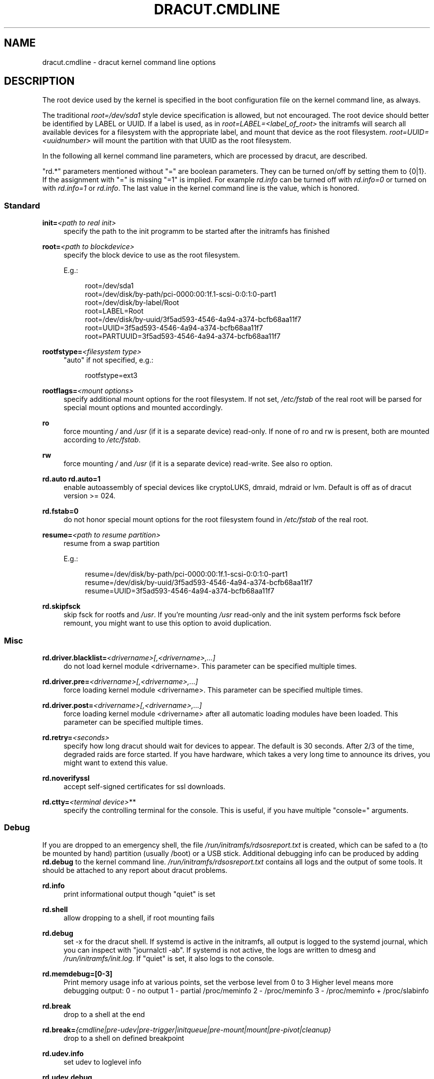 '\" t
.\"     Title: dracut.cmdline
.\"    Author: [see the "AUTHOR" section]
.\" Generator: DocBook XSL Stylesheets v1.78.1 <http://docbook.sf.net/>
.\"      Date: 08/20/2013
.\"    Manual: dracut
.\"    Source: dracut
.\"  Language: English
.\"
.TH "DRACUT\&.CMDLINE" "7" "08/20/2013" "dracut" "dracut"
.\" -----------------------------------------------------------------
.\" * Define some portability stuff
.\" -----------------------------------------------------------------
.\" ~~~~~~~~~~~~~~~~~~~~~~~~~~~~~~~~~~~~~~~~~~~~~~~~~~~~~~~~~~~~~~~~~
.\" http://bugs.debian.org/507673
.\" http://lists.gnu.org/archive/html/groff/2009-02/msg00013.html
.\" ~~~~~~~~~~~~~~~~~~~~~~~~~~~~~~~~~~~~~~~~~~~~~~~~~~~~~~~~~~~~~~~~~
.ie \n(.g .ds Aq \(aq
.el       .ds Aq '
.\" -----------------------------------------------------------------
.\" * set default formatting
.\" -----------------------------------------------------------------
.\" disable hyphenation
.nh
.\" disable justification (adjust text to left margin only)
.ad l
.\" -----------------------------------------------------------------
.\" * MAIN CONTENT STARTS HERE *
.\" -----------------------------------------------------------------
.SH "NAME"
dracut.cmdline \- dracut kernel command line options
.SH "DESCRIPTION"
.sp
The root device used by the kernel is specified in the boot configuration file on the kernel command line, as always\&.
.sp
The traditional \fIroot=/dev/sda1\fR style device specification is allowed, but not encouraged\&. The root device should better be identified by LABEL or UUID\&. If a label is used, as in \fIroot=LABEL=<label_of_root>\fR the initramfs will search all available devices for a filesystem with the appropriate label, and mount that device as the root filesystem\&. \fIroot=UUID=<uuidnumber>\fR will mount the partition with that UUID as the root filesystem\&.
.sp
In the following all kernel command line parameters, which are processed by dracut, are described\&.
.sp
"rd\&.*" parameters mentioned without "=" are boolean parameters\&. They can be turned on/off by setting them to {0|1}\&. If the assignment with "=" is missing "=1" is implied\&. For example \fIrd\&.info\fR can be turned off with \fIrd\&.info=0\fR or turned on with \fIrd\&.info=1\fR or \fIrd\&.info\fR\&. The last value in the kernel command line is the value, which is honored\&.
.SS "Standard"
.PP
\fBinit=\fR\fI<path to real init>\fR
.RS 4
specify the path to the init programm to be started after the initramfs has finished
.RE
.PP
\fBroot=\fR\fI<path to blockdevice>\fR
.RS 4
specify the block device to use as the root filesystem\&.
.sp
E\&.g\&.:
.sp
.if n \{\
.RS 4
.\}
.nf
root=/dev/sda1
root=/dev/disk/by\-path/pci\-0000:00:1f\&.1\-scsi\-0:0:1:0\-part1
root=/dev/disk/by\-label/Root
root=LABEL=Root
root=/dev/disk/by\-uuid/3f5ad593\-4546\-4a94\-a374\-bcfb68aa11f7
root=UUID=3f5ad593\-4546\-4a94\-a374\-bcfb68aa11f7
root=PARTUUID=3f5ad593\-4546\-4a94\-a374\-bcfb68aa11f7
.fi
.if n \{\
.RE
.\}
.RE
.PP
\fBrootfstype=\fR\fI<filesystem type>\fR
.RS 4
"auto" if not specified, e\&.g\&.:
.sp
.if n \{\
.RS 4
.\}
.nf
rootfstype=ext3
.fi
.if n \{\
.RE
.\}
.RE
.PP
\fBrootflags=\fR\fI<mount options>\fR
.RS 4
specify additional mount options for the root filesystem\&. If not set,
\fI/etc/fstab\fR
of the real root will be parsed for special mount options and mounted accordingly\&.
.RE
.PP
\fBro\fR
.RS 4
force mounting
\fI/\fR
and
\fI/usr\fR
(if it is a separate device) read\-only\&. If none of ro and rw is present, both are mounted according to
\fI/etc/fstab\fR\&.
.RE
.PP
\fBrw\fR
.RS 4
force mounting
\fI/\fR
and
\fI/usr\fR
(if it is a separate device) read\-write\&. See also ro option\&.
.RE
.PP
\fBrd\&.auto\fR \fBrd\&.auto=1\fR
.RS 4
enable autoassembly of special devices like cryptoLUKS, dmraid, mdraid or lvm\&. Default is off as of dracut version >= 024\&.
.RE
.PP
\fBrd\&.fstab=0\fR
.RS 4
do not honor special mount options for the root filesystem found in
\fI/etc/fstab\fR
of the real root\&.
.RE
.PP
\fBresume=\fR\fI<path to resume partition>\fR
.RS 4
resume from a swap partition
.sp
E\&.g\&.:
.sp
.if n \{\
.RS 4
.\}
.nf
resume=/dev/disk/by\-path/pci\-0000:00:1f\&.1\-scsi\-0:0:1:0\-part1
resume=/dev/disk/by\-uuid/3f5ad593\-4546\-4a94\-a374\-bcfb68aa11f7
resume=UUID=3f5ad593\-4546\-4a94\-a374\-bcfb68aa11f7
.fi
.if n \{\
.RE
.\}
.RE
.PP
\fBrd\&.skipfsck\fR
.RS 4
skip fsck for rootfs and
\fI/usr\fR\&. If you\(cqre mounting
\fI/usr\fR
read\-only and the init system performs fsck before remount, you might want to use this option to avoid duplication\&.
.RE
.SS "Misc"
.PP
\fBrd\&.driver\&.blacklist=\fR\fI<drivername>[,<drivername>,\&...]\fR
.RS 4
do not load kernel module <drivername>\&. This parameter can be specified multiple times\&.
.RE
.PP
\fBrd\&.driver\&.pre=\fR\fI<drivername>[,<drivername>,\&...]\fR
.RS 4
force loading kernel module <drivername>\&. This parameter can be specified multiple times\&.
.RE
.PP
\fBrd\&.driver\&.post=\fR\fI<drivername>[,<drivername>,\&...]\fR
.RS 4
force loading kernel module <drivername> after all automatic loading modules have been loaded\&. This parameter can be specified multiple times\&.
.RE
.PP
\fBrd\&.retry=\fR\fI<seconds>\fR
.RS 4
specify how long dracut should wait for devices to appear\&. The default is 30 seconds\&. After 2/3 of the time, degraded raids are force started\&. If you have hardware, which takes a very long time to announce its drives, you might want to extend this value\&.
.RE
.PP
\fBrd\&.noverifyssl\fR
.RS 4
accept self\-signed certificates for ssl downloads\&.
.RE
.PP
\fBrd\&.ctty=\fR\fI<terminal device>\fR**
.RS 4
specify the controlling terminal for the console\&. This is useful, if you have multiple "console=" arguments\&.
.RE
.SS "Debug"
.sp
If you are dropped to an emergency shell, the file \fI/run/initramfs/rdsosreport\&.txt\fR is created, which can be safed to a (to be mounted by hand) partition (usually /boot) or a USB stick\&. Additional debugging info can be produced by adding \fBrd\&.debug\fR to the kernel command line\&. \fI/run/initramfs/rdsosreport\&.txt\fR contains all logs and the output of some tools\&. It should be attached to any report about dracut problems\&.
.PP
\fBrd\&.info\fR
.RS 4
print informational output though "quiet" is set
.RE
.PP
\fBrd\&.shell\fR
.RS 4
allow dropping to a shell, if root mounting fails
.RE
.PP
\fBrd\&.debug\fR
.RS 4
set \-x for the dracut shell\&. If systemd is active in the initramfs, all output is logged to the systemd journal, which you can inspect with "journalctl \-ab"\&. If systemd is not active, the logs are written to dmesg and
\fI/run/initramfs/init\&.log\fR\&. If "quiet" is set, it also logs to the console\&.
.RE
.PP
\fBrd\&.memdebug=[0\-3]\fR
.RS 4
Print memory usage info at various points, set the verbose level from 0 to 3 Higher level means more debugging output: 0 \- no output 1 \- partial /proc/meminfo 2 \- /proc/meminfo 3 \- /proc/meminfo + /proc/slabinfo
.RE
.PP
\fBrd\&.break\fR
.RS 4
drop to a shell at the end
.RE
.PP
\fBrd\&.break=\fR\fI{cmdline|pre\-udev|pre\-trigger|initqueue|pre\-mount|mount|pre\-pivot|cleanup}\fR
.RS 4
drop to a shell on defined breakpoint
.RE
.PP
\fBrd\&.udev\&.info\fR
.RS 4
set udev to loglevel info
.RE
.PP
\fBrd\&.udev\&.debug\fR
.RS 4
set udev to loglevel debug
.RE
.SS "I18N"
.PP
\fBvconsole\&.keymap=\fR\fI<keymap base file name>\fR
.RS 4
keyboard translation table loaded by loadkeys; taken from keymaps directory; will be written as KEYMAP to
\fI/etc/vconsole\&.conf\fR
in the initramfs, e\&.g\&.:
.sp
.if n \{\
.RS 4
.\}
.nf
vconsole\&.keymap=de\-latin1\-nodeadkeys
.fi
.if n \{\
.RE
.\}
.RE
.PP
\fBvconsole\&.keymap\&.ext=\fR\fI<list of keymap base file names>\fR
.RS 4
list of extra keymaps to bo loaded (sep\&. by space); will be written as EXT_KEYMAP to
\fI/etc/vconsole\&.conf\fR
in the initramfs
.RE
.PP
\fBvconsole\&.unicode\fR[=\fI{0|1}\fR]
.RS 4
boolean, indicating UTF\-8 mode; will be written as UNICODE to
\fI/etc/vconsole\&.conf\fR
in the initramfs
.RE
.PP
\fBvconsole\&.font=\fR\fI<font base file name>\fR
.RS 4
console font; taken from consolefonts directory; will be written as FONT to
\fI/etc/vconsole\&.conf\fR
in the initramfs; e\&.g\&.:
.sp
.if n \{\
.RS 4
.\}
.nf
vconsole\&.font=LatArCyrHeb\-16
.fi
.if n \{\
.RE
.\}
.RE
.PP
\fBvconsole\&.font\&.map=\fR\fI<console map base file name>\fR
.RS 4
see description of
\fI\-m\fR
parameter in setfont manual; taken from consoletrans directory; will be written as FONT_MAP to
\fI/etc/vconsole\&.conf\fR
in the initramfs
.RE
.PP
\fBvconsole\&.font\&.unimap=\fR\fI<unicode table base file name>\fR
.RS 4
see description of
\fI\-u\fR
parameter in setfont manual; taken from unimaps directory; will be written as FONT_UNIMAP to
\fI/etc/vconsole\&.conf\fR
in the initramfs
.RE
.PP
\fBlocale\&.LANG=\fR\fI<locale>\fR
.RS 4
taken from the environment; if no UNICODE is defined we set its value in basis of LANG value (whether it ends with "\&.utf8" (or similar) or not); will be written as LANG to
\fI/etc/locale\&.conf\fR
in the initramfs; e\&.g\&.:
.sp
.if n \{\
.RS 4
.\}
.nf
locale\&.LANG=pl_PL\&.utf8
.fi
.if n \{\
.RE
.\}
.RE
.PP
\fBlocale\&.LC_ALL=\fR\fI<locale>\fR
.RS 4
taken from the environment; will be written as LC_ALL to
\fI/etc/locale\&.conf\fR
in the initramfs
.RE
.SS "LVM"
.PP
\fBrd\&.lvm=0\fR
.RS 4
disable LVM detection
.RE
.PP
\fBrd\&.lvm\&.vg=\fR\fI<volume group name>\fR
.RS 4
only activate the volume groups with the given name\&. rd\&.lvm\&.vg can be specified multiple times on the kernel command line\&.
.RE
.PP
\fBrd\&.lvm\&.lv=\fR\fI<logical volume name>\fR
.RS 4
only activate the logical volumes with the given name\&. rd\&.lvm\&.lv can be specified multiple times on the kernel command line\&.
.RE
.PP
\fBrd\&.lvm\&.conf=0\fR
.RS 4
remove any
\fI/etc/lvm/lvm\&.conf\fR, which may exist in the initramfs
.RE
.SS "crypto LUKS"
.PP
\fBrd\&.luks=0\fR
.RS 4
disable crypto LUKS detection
.RE
.PP
\fBrd\&.luks\&.uuid=\fR\fI<luks uuid>\fR
.RS 4
only activate the LUKS partitions with the given UUID\&. Any "luks\-" of the LUKS UUID is removed before comparing to
\fI<luks uuid>\fR\&. The comparisons also matches, if
\fI<luks uuid>\fR
is only the beginning of the LUKS UUID, so you don\(cqt have to specify the full UUID\&. This parameter can be specified multiple times\&.
.RE
.PP
\fBrd\&.luks\&.allow\-discards=\fR\fI<luks uuid>\fR
.RS 4
Allow using of discards (TRIM) requests for LUKS partitions with the given UUID\&. Any "luks\-" of the LUKS UUID is removed before comparing to
\fI<luks uuid>\fR\&. The comparisons also matches, if
\fI<luks uuid>\fR
is only the beginning of the LUKS UUID, so you don\(cqt have to specify the full UUID\&. This parameter can be specified multiple times\&.
.RE
.PP
\fBrd\&.luks\&.allow\-discards\fR
.RS 4
Allow using of discards (TRIM) requests on all LUKS partitions\&.
.RE
.PP
\fBrd\&.luks\&.crypttab=0\fR
.RS 4
do not check, if LUKS partition is in
\fI/etc/crypttab\fR
.RE
.SS "crypto LUKS \- key on removable device support"
.PP
\fBrd\&.luks\&.key=\fR\fI<keypath>:<keydev>:<luksdev>\fR
.RS 4
\fIkeypath\fR
is a path to key file to look for\&. It\(cqs REQUIRED\&. When
\fIkeypath\fR
ends with
\fI\&.gpg\fR
it\(cqs considered to be key encrypted symmetrically with GPG\&. You will be prompted for password on boot\&. GPG support comes with
\fIcrypt\-gpg\fR
module which needs to be added explicitly\&.
.sp
\fIkeydev\fR
is a device on which key file resides\&. It might be kernel name of devices (should start with "/dev/"), UUID (prefixed with "UUID=") or label (prefix with "LABEL=")\&. You don\(cqt have to specify full UUID\&. Just its beginning will suffice, even if its ambiguous\&. All matching devices will be probed\&. This parameter is recommended, but not required\&. If not present, all block devices will be probed, which may significantly increase boot time\&.
.sp
If
\fIluksdev\fR
is given, the specified key will only be applied for that LUKS device\&. Possible values are the same as for
\fIkeydev\fR\&. Unless you have several LUKS devices, you don\(cqt have to specify this parameter\&. The simplest usage is:
.sp
.if n \{\
.RS 4
.\}
.nf
rd\&.luks\&.key=/foo/bar\&.key
.fi
.if n \{\
.RE
.\}
.sp
As you see, you can skip colons in such a case\&.
.if n \{\
.sp
.\}
.RS 4
.it 1 an-trap
.nr an-no-space-flag 1
.nr an-break-flag 1
.br
.ps +1
\fBNote\fR
.ps -1
.br
dracut pipes key to cryptsetup with
\fI\-d \-\fR
argument, therefore you need to pipe to crypsetup luksFormat with
\fI\-d \-\fR, too!
.sp
Here follows example for key encrypted with GPG:
.sp
.if n \{\
.RS 4
.\}
.nf
gpg \-\-quiet \-\-decrypt rootkey\&.gpg \e
| cryptsetup \-d \- \-v \e
\-\-cipher serpent\-cbc\-essiv:sha256 \e
\-\-key\-size 256 luksFormat /dev/sda3
.fi
.if n \{\
.RE
.\}
.sp
If you use plain keys, just add path to
\fI\-d\fR
option:
.sp
.if n \{\
.RS 4
.\}
.nf
cryptsetup \-d rootkey\&.key \-v \e
\-\-cipher serpent\-cbc\-essiv:sha256 \e
\-\-key\-size 256 luksFormat /dev/sda3
.fi
.if n \{\
.RE
.\}
.sp .5v
.RE
.RE
.SS "MD RAID"
.PP
\fBrd\&.md=0\fR
.RS 4
disable MD RAID detection
.RE
.PP
\fBrd\&.md\&.imsm=0\fR
.RS 4
disable MD RAID for imsm/isw raids, use DM RAID instead
.RE
.PP
\fBrd\&.md\&.ddf=0\fR
.RS 4
disable MD RAID for SNIA ddf raids, use DM RAID instead
.RE
.PP
\fBrd\&.md\&.conf=0\fR
.RS 4
ignore mdadm\&.conf included in initramfs
.RE
.PP
\fBrd\&.md\&.waitclean=1\fR
.RS 4
wait for any resync, recovery, or reshape activity to finish before continuing
.RE
.PP
\fBrd\&.md\&.uuid=\fR\fI<md raid uuid>\fR
.RS 4
only activate the raid sets with the given UUID\&. This parameter can be specified multiple times\&.
.RE
.SS "DM RAID"
.PP
\fBrd\&.dm=0\fR
.RS 4
disable DM RAID detection
.RE
.PP
\fBrd\&.dm\&.uuid=\fR\fI<dm raid uuid>\fR
.RS 4
only activate the raid sets with the given UUID\&. This parameter can be specified multiple times\&.
.RE
.SS "FIPS"
.PP
\fBrd\&.fips\fR
.RS 4
enable FIPS
.RE
.PP
\fBboot=\fR\fI<boot device>\fR
.RS 4
specify the device, where /boot is located\&. e\&.g\&.
.sp
.if n \{\
.RS 4
.\}
.nf
boot=/dev/sda1
boot=/dev/disk/by\-path/pci\-0000:00:1f\&.1\-scsi\-0:0:1:0\-part1
boot=UUID=<uuid>
boot=LABEL=<label>
.fi
.if n \{\
.RE
.\}
.RE
.PP
\fBrd\&.fips\&.skipkernel\fR
.RS 4
skip checksum check of the kernel image\&. Useful, if the kernel image is not in a separate boot partition\&.
.RE
.SS "Network"
.PP
\fBip=\fR\fI{dhcp|on|any|dhcp6|auto6|ibft}\fR
.RS 4
.PP
dhcp|on|any
.RS 4
get ip from dhcp server from all interfaces\&. If root=dhcp, loop sequentially through all interfaces (eth0, eth1, \&...) and use the first with a valid DHCP root\-path\&.
.RE
.PP
auto6
.RS 4
IPv6 autoconfiguration
.RE
.PP
dhcp6
.RS 4
IPv6 DHCP
.RE
.PP
ibft
.RS 4
iBFT autoconfiguration
.RE
.RE
.PP
\fBip=\fR\fI<interface>\fR:_{dhcp|on|any|dhcp6|auto6}_[:[\fI<mtu>\fR][:_<macaddr>_]]
.RS 4
This parameter can be specified multiple times\&.
.PP
dhcp|on|any|dhcp6
.RS 4
get ip from dhcp server on a specific interface
.RE
.PP
auto6
.RS 4
do IPv6 autoconfiguration
.RE
.PP
<macaddr>
.RS 4
optionally
\fBset\fR
<macaddr> on the <interface>\&. This cannot be used in conjunction with the
\fBifname\fR
argument for the same <interface>\&.
.RE
.RE
.if n \{\
.sp
.\}
.RS 4
.it 1 an-trap
.nr an-no-space-flag 1
.nr an-break-flag 1
.br
.ps +1
\fBImportant\fR
.ps -1
.br
.sp
It is recommended to either bind <interface> to a MAC with the \fBifname\fR argument\&. Or use biosdevname to name your interfaces, which will then have names according to their hardware location\&.
.PP
em<port>
.RS 4
for embedded NICs
.RE
.PP
p<slot>#<port>_<virtual instance>
.RS 4
for cards in PCI slots
.RE
.sp .5v
.RE
.PP
\fBip=\fR\fI<client\-IP>\fR:_<server\-IP>_:_<gateway\-IP>_:_<netmask>_:_<client_hostname>_:_<interface>_:_{none|off|dhcp|on|any|dhcp6|auto6|ibft}_[:[\fI<mtu>\fR][:_<macaddr>_]]
.RS 4
explicit network configuration\&. If you want do define a IPv6 address, put it in brackets (e\&.g\&. [2001:DB8::1])\&. This parameter can be specified multiple times\&.
.PP
<macaddr>
.RS 4
optionally
\fBset\fR
<macaddr> on the <interface>\&. This cannot be used in conjunction with the
\fBifname\fR
argument for the same <interface>\&.
.RE
.RE
.if n \{\
.sp
.\}
.RS 4
.it 1 an-trap
.nr an-no-space-flag 1
.nr an-break-flag 1
.br
.ps +1
\fBImportant\fR
.ps -1
.br
.sp
It is recommended to either bind <interface> to a MAC with the \fBifname\fR argument\&. Or use biosdevname to name your interfaces, which will then have names according to their hardware location\&.
.PP
em<port>
.RS 4
for embedded NICs
.RE
.PP
p<slot>#<port>_<virtual instance>
.RS 4
for cards in PCI slots
.RE
.sp .5v
.RE
.PP
\fBifname=\fR\fI<interface>\fR:_<MAC>_
.RS 4
Assign network device name <interface> (ie "bootnet") to the NIC with MAC <MAC>\&.
.if n \{\
.sp
.\}
.RS 4
.it 1 an-trap
.nr an-no-space-flag 1
.nr an-break-flag 1
.br
.ps +1
\fBImportant\fR
.ps -1
.br
Do
\fBnot\fR
use the default kernel naming scheme for the interface name, as it can conflict with the kernel names\&. So, don\(cqt use "eth[0\-9]+" for the interface name\&. Better name it "bootnet" or "bluesocket"\&.
.sp .5v
.RE
.RE
.PP
\fBbootdev=\fR\fI<interface>\fR
.RS 4
specify network interface to use routing and netroot information from\&. Required if multiple ip= lines are used\&.
.RE
.PP
\fBnameserver=\fR\fI<IP>\fR [\fBnameserver=\fR\fI<IP>\fR \&...]
.RS 4
specify nameserver(s) to use
.RE
.PP
\fBbiosdevname=0\fR
.RS 4
boolean, turn off biosdevname network interface renaming
.RE
.PP
\fBrd\&.neednet=1\fR
.RS 4
boolean, bring up network even without netroot set
.RE
.PP
\fBvlan=\fR\fB\fI<vlanname>\fR\fR\fB:_<phydevice>_\fR
.RS 4
Setup vlan device named <vlanname> on <phydeivce>\&. We support the four styles of vlan names: VLAN_PLUS_VID (vlan0005), VLAN_PLUS_VID_NO_PAD (vlan5), DEV_PLUS_VID (eth0\&.0005), DEV_PLUS_VID_NO_PAD (eth0\&.5)
.RE
.PP
\fBbond=\fR\fB\fI<bondname>\fR\fR\fB[:_<bondslaves>_:[:_<options>_]]\fR
.RS 4
Setup bonding device <bondname> on top of <bondslaves>\&. <bondslaves> is a comma\-separated list of physical (ethernet) interfaces\&. <options> is a comma\-separated list on bonding options (modinfo bonding for details) in format compatible with initscripts\&. If <options> includes multi\-valued arp_ip_target option, then its values should be separated by semicolon\&. Bond without parameters assumes bond=bond0:eth0,eth1:mode=balance\-rr
.RE
.PP
\fBteam =\fR\fB\fI<teammaster>\fR\fR\fB:_<teamslaves>_\fR
.RS 4
Setup team device <teammaster> on top of <teamslaves>\&. <teamslaves> is a comma\-separated list of physical (ethernet) interfaces\&.
.RE
.PP
\fBbridge=\fR\fB\fI<bridgename>\fR\fR\fB:_<ethnames>_\fR
.RS 4
Setup bridge <bridgename> with <ethnames>\&. <ethnames> is a comma\-separated list of physical (ethernet) interfaces\&. Bridge without parameters assumes bridge=br0:eth0
.RE
.SS "NFS"
.PP
\fBroot=\fR\fI<root\-dir>\fR[:_<nfs\-options>_]
.RS 4
mount nfs share from <server\-ip>:/<root\-dir>, if no server\-ip is given, use dhcp next_server\&. if server\-ip is an IPv6 address it has to be put in brackets, e\&.g\&. [2001:DB8::1]\&. NFS options can be appended with the prefix ":" or "," and are seperated by ","\&.
.RE
.PP
\fBroot=\fRnfs:[\fI<server\-ip>\fR:]\fI<root\-dir>\fR[:_<nfs\-options>_], \fBroot=\fRnfs4:[\fI<server\-ip>\fR:]\fI<root\-dir>\fR[:_<nfs\-options>_], \fBroot=\fR\fI{dhcp|dhcp6}\fR
.RS 4
root=dhcp alone directs initrd to look at the DHCP root\-path where NFS options can be specified\&.
.sp
.if n \{\
.RS 4
.\}
.nf
    root\-path=<server\-ip>:<root\-dir>[,<nfs\-options>]
    root\-path=nfs:<server\-ip>:<root\-dir>[,<nfs\-options>]
    root\-path=nfs4:<server\-ip>:<root\-dir>[,<nfs\-options>]
.fi
.if n \{\
.RE
.\}
.RE
.PP
\fBroot=\fR\fI/dev/nfs\fR nfsroot=\fI<root\-dir>\fR[:_<nfs\-options>_]
.RS 4
\fIDeprecated!\fR
kernel Documentation_/filesystems/nfsroot\&.txt_ defines this method\&. This is supported by dracut, but not recommended\&.
.RE
.PP
\fBrd\&.nfs\&.domain=\fR\fI<NFSv4 domain name>\fR
.RS 4
Set the NFSv4 domain name\&. Will overwrite the settings in
\fI/etc/idmap\&.conf\fR\&.
.RE
.SS "CIFS"
.PP
\fBroot=\fRcifs://[\fI<username>\fR[:_<password>_]@]\fI<server\-ip>\fR:_<root\-dir>_
.RS 4
mount cifs share from <server\-ip>:/<root\-dir>, if no server\-ip is given, use dhcp next_server\&. if server\-ip is an IPv6 address it has to be put in brackets, e\&.g\&. [2001:DB8::1]\&. If a username or password are not specified as part of the root, then they must be passed on the command line through cifsuser/cifspass\&.
.if n \{\
.sp
.\}
.RS 4
.it 1 an-trap
.nr an-no-space-flag 1
.nr an-break-flag 1
.br
.ps +1
\fBWarning\fR
.ps -1
.br
Passwords specified on the kernel command line are visible for all users via the file
\fI/proc/cmdline\fR
and via dmesg or can be sniffed on the network, when using DHCP with DHCP root\-path\&.
.sp .5v
.RE
.RE
.PP
**cifsuser=\fI<username>\fR
.RS 4
Set the cifs username, if not specified as part of the root\&.
.RE
.PP
**cifspass=\fI<password>\fR
.RS 4
Set the cifs password, if not specified as part of the root\&.
.if n \{\
.sp
.\}
.RS 4
.it 1 an-trap
.nr an-no-space-flag 1
.nr an-break-flag 1
.br
.ps +1
\fBWarning\fR
.ps -1
.br
Passwords specified on the kernel command line are visible for all users via the file
\fI/proc/cmdline\fR
and via dmesg or can be sniffed on the network, when using DHCP with DHCP root\-path\&.
.sp .5v
.RE
.RE
.SS "iSCSI"
.PP
\fBroot=\fRiscsi:[\fI<username>\fR:_<password>_[:_<reverse>_:_<password>_]@][\fI<servername>\fR]:[\fI<protocol>\fR]:[\fI<port>\fR][:[\fI<iscsi_iface_name>\fR]:[\fI<netdev_name>\fR]]:[\fI<LUN>\fR]:_<targetname>_
.RS 4
protocol defaults to "6", LUN defaults to "0"\&. If the "servername" field is provided by BOOTP or DHCP, then that field is used in conjunction with other associated fields to contact the boot server in the Boot stage\&. However, if the "servername" field is not provided, then the "targetname" field is then used in the Discovery Service stage in conjunction with other associated fields\&. See
\m[blue]\fBrfc4173\fR\m[]\&\s-2\u[1]\d\s+2\&. e\&.g\&.:
.sp
.if n \{\
.RS 4
.\}
.nf
root=iscsi:192\&.168\&.50\&.1::::iqn\&.2009\-06\&.dracut:target0
.fi
.if n \{\
.RE
.\}
.sp
If servername is an IPv6 address, it has to be put in brackets\&. e\&.g\&.:
.sp
.if n \{\
.RS 4
.\}
.nf
root=iscsi:[2001:DB8::1]::::iqn\&.2009\-06\&.dracut:target0
.fi
.if n \{\
.RE
.\}
.if n \{\
.sp
.\}
.RS 4
.it 1 an-trap
.nr an-no-space-flag 1
.nr an-break-flag 1
.br
.ps +1
\fBWarning\fR
.ps -1
.br
Passwords specified on the kernel command line are visible for all users via the file
\fI/proc/cmdline\fR
and via dmesg or can be sniffed on the network, when using DHCP with DHCP root\-path\&.
.sp .5v
.RE
.RE
.PP
\fBroot=\fR\fI???\fR \fBnetroot=\fRiscsi:[\fI<username>\fR:_<password>_[:_<reverse>_:_<password>_]@][\fI<servername>\fR]:[\fI<protocol>\fR]:[\fI<port>\fR][:[\fI<iscsi_iface_name>\fR]:[\fI<netdev_name>\fR]]:[\fI<LUN>\fR]:_<targetname>_ \&...
.RS 4
multiple netroot options allow setting up multiple iscsi disks\&. e\&.g\&.:
.sp
.if n \{\
.RS 4
.\}
.nf
root=UUID=12424547
netroot=iscsi:192\&.168\&.50\&.1::::iqn\&.2009\-06\&.dracut:target0
netroot=iscsi:192\&.168\&.50\&.1::::iqn\&.2009\-06\&.dracut:target1
.fi
.if n \{\
.RE
.\}
.sp
If servername is an IPv6 address, it has to be put in brackets\&. e\&.g\&.:
.sp
.if n \{\
.RS 4
.\}
.nf
netroot=iscsi:[2001:DB8::1]::::iqn\&.2009\-06\&.dracut:target0
.fi
.if n \{\
.RE
.\}
.if n \{\
.sp
.\}
.RS 4
.it 1 an-trap
.nr an-no-space-flag 1
.nr an-break-flag 1
.br
.ps +1
\fBWarning\fR
.ps -1
.br
Passwords specified on the kernel command line are visible for all users via the file
\fI/proc/cmdline\fR
and via dmesg or can be sniffed on the network, when using DHCP with DHCP root\-path\&. You may want to use rd\&.iscsi\&.firmware\&.
.sp .5v
.RE
.RE
.PP
\fBroot=\fR\fI???\fR \fBrd\&.iscsi\&.initiator=\fR\fI<initiator>\fR \fBrd\&.iscsi\&.target\&.name=\fR\fI<target name>\fR \fBrd\&.iscsi\&.target\&.ip=\fR\fI<target ip>\fR \fBrd\&.iscsi\&.target\&.port=\fR\fI<target port>\fR \fBrd\&.iscsi\&.target\&.group=\fR\fI<target group>\fR \fBrd\&.iscsi\&.username=\fR\fI<username>\fR \fBrd\&.iscsi\&.password=\fR\fI<password>\fR \fBrd\&.iscsi\&.in\&.username=\fR\fI<in username>\fR \fBrd\&.iscsi\&.in\&.password=\fR\fI<in password>\fR
.RS 4
manually specify all iscsistart parameter (see
\fBiscsistart\ \&\-\-help\fR)
.if n \{\
.sp
.\}
.RS 4
.it 1 an-trap
.nr an-no-space-flag 1
.nr an-break-flag 1
.br
.ps +1
\fBWarning\fR
.ps -1
.br
Passwords specified on the kernel command line are visible for all users via the file
\fI/proc/cmdline\fR
and via dmesg or can be sniffed on the network, when using DHCP with DHCP root\-path\&. You may want to use rd\&.iscsi\&.firmware\&.
.sp .5v
.RE
.RE
.PP
\fBroot=\fR\fI???\fR \fBnetroot=\fRiscsi \fBrd\&.iscsi\&.firmware=1\fR
.RS 4
will read the iscsi parameter from the BIOS firmware
.RE
.PP
\fBrd\&.iscsi\&.param=\fR\fI<param>\fR
.RS 4
<param> will be passed as "\-\-param <param>" to iscsistart\&. This parameter can be specified multiple times\&. e\&.g\&.:
.sp
.if n \{\
.RS 4
.\}
.nf
"netroot=iscsi rd\&.iscsi\&.firmware=1 rd\&.iscsi\&.param=node\&.session\&.timeo\&.replacement_timeout=30"
.fi
.if n \{\
.RE
.\}
.sp
will result in
.sp
.if n \{\
.RS 4
.\}
.nf
iscsistart \-b \-\-param node\&.session\&.timeo\&.replacement_timeout=30
.fi
.if n \{\
.RE
.\}
.RE
.SS "FCoE"
.PP
\fBfcoe=\fR\fI<edd|interface|MAC>\fR:_{dcb|nodcb}_
.RS 4
Try to connect to a FCoE SAN through the NIC specified by
\fI<interface>\fR
or
\fI<MAC>\fR
or EDD settings\&. For the second argument, currently only nodcb is supported\&. This parameter can be specified multiple times\&.
.if n \{\
.sp
.\}
.RS 4
.it 1 an-trap
.nr an-no-space-flag 1
.nr an-break-flag 1
.br
.ps +1
\fBNote\fR
.ps -1
.br
letters in the MAC\-address must be lowercase!
.sp .5v
.RE
.RE
.SS "NBD"
.PP
\fBroot=\fR??? \fBnetroot=\fRnbd:_<server>_:_<port>_[:_<fstype>_[:_<mountopts>_[:_<nbdopts>_]]]
.RS 4
mount nbd share from <server>
.RE
.PP
\fBroot=dhcp\fR with \fBdhcp\fR \fBroot\-path=\fRnbd:_<server>_:_<port>_[:_<fstype>_[:_<mountopts>_[:_<nbdopts>_]]]
.RS 4
root=dhcp alone directs initrd to look at the DHCP root\-path where NBD options can be specified\&. This syntax is only usable in cases where you are directly mounting the volume as the rootfs\&.
.RE
.SS "DASD"
.PP
\fBrd\&.dasd=\fR\&...\&.
.RS 4
same syntax as the kernel module parameter (s390 only)
.RE
.SS "ZFCP"
.PP
\fBrd\&.zfcp=\fR\fI<zfcp adaptor device bus ID>\fR,\fI<WWPN>\fR,\fI<FCPLUN>\fR
.RS 4
rd\&.zfcp can be specified multiple times on the kernel command line\&. e\&.g\&.:
.sp
.if n \{\
.RS 4
.\}
.nf
rd\&.zfcp=0\&.0\&.4000,0x5005076300C213e9,0x5022000000000000
.fi
.if n \{\
.RE
.\}
.RE
.PP
\fBrd\&.zfcp\&.conf=0\fR
.RS 4
ignore zfcp\&.conf included in the initramfs
.RE
.SS "ZNET"
.PP
\fBrd\&.znet=\fR\fI<nettype>\fR,\fI<subchannels>\fR,\fI<options>\fR
.RS 4
rd\&.znet can be specified multiple times on the kernel command line\&. e\&.g\&.:
.sp
.if n \{\
.RS 4
.\}
.nf
rd\&.znet=qeth,0\&.0\&.0600,0\&.0\&.0601,0\&.0\&.0602,layer2=1,portname=foo
rd\&.znet=ctc,0\&.0\&.0600,0\&.0\&.0601,protocol=bar
.fi
.if n \{\
.RE
.\}
.RE
.SS "Plymouth Boot Splash"
.PP
\fBplymouth\&.enable=0\fR
.RS 4
disable the plymouth bootsplash completly\&.
.RE
.PP
\fBrd\&.plymouth=0\fR
.RS 4
disable the plymouth bootsplash only for the initramfs\&.
.RE
.SS "Kernel keys"
.PP
\fBmasterkey=\fR\fI<kernel master key path name>\fR
.RS 4
Set the path name of the kernel master key\&. e\&.g\&.:
.sp
.if n \{\
.RS 4
.\}
.nf
masterkey=/etc/keys/kmk\-trusted\&.blob
.fi
.if n \{\
.RE
.\}
.RE
.PP
\fBmasterkeytype=\fR\fI<kernel master key type>\fR
.RS 4
Set the type of the kernel master key\&. e\&.g\&.:
.sp
.if n \{\
.RS 4
.\}
.nf
masterkeytype=trusted
.fi
.if n \{\
.RE
.\}
.RE
.PP
\fBevmkey=\fR\fI<EVM key path name>\fR
.RS 4
Set the path name of the EVM key\&. e\&.g\&.:
.sp
.if n \{\
.RS 4
.\}
.nf
evmkey=/etc/keys/evm\-trusted\&.blob
.fi
.if n \{\
.RE
.\}
.RE
.PP
\fBecryptfskey=\fR\fI<eCryptfs key path name>\fR
.RS 4
Set the path name of the eCryptfs key\&. e\&.g\&.:
.sp
.if n \{\
.RS 4
.\}
.nf
ecryptfskey=/etc/keys/ecryptfs\-trusted\&.blob
.fi
.if n \{\
.RE
.\}
.RE
.SS "Deprecated, renamed Options"
.sp
Here is a list of options, which were used in dracut prior to version 008, and their new replacement\&.
.PP
rdbreak
.RS 4
rd\&.break
.RE
.PP
rd_CCW
.RS 4
rd\&.ccw
.RE
.PP
rd_DASD_MOD
.RS 4
rd\&.dasd
.RE
.PP
rd_DASD
.RS 4
rd\&.dasd
.RE
.PP
rdinitdebug rdnetdebug
.RS 4
rd\&.debug
.RE
.PP
rd_NO_DM
.RS 4
rd\&.dm=0
.RE
.PP
rd_DM_UUID
.RS 4
rd\&.dm\&.uuid
.RE
.PP
rdblacklist
.RS 4
rd\&.driver\&.blacklist
.RE
.PP
rdinsmodpost
.RS 4
rd\&.driver\&.post
.RE
.PP
rdloaddriver
.RS 4
rd\&.driver\&.pre
.RE
.PP
rd_NO_FSTAB
.RS 4
rd\&.fstab=0
.RE
.PP
rdinfo
.RS 4
rd\&.info
.RE
.PP
check
.RS 4
rd\&.live\&.check
.RE
.PP
rdlivedebug
.RS 4
rd\&.live\&.debug
.RE
.PP
live_dir
.RS 4
rd\&.live\&.dir
.RE
.PP
liveimg
.RS 4
rd\&.live\&.image
.RE
.PP
overlay
.RS 4
rd\&.live\&.overlay
.RE
.PP
readonly_overlay
.RS 4
rd\&.live\&.overlay\&.readonly
.RE
.PP
reset_overlay
.RS 4
rd\&.live\&.overlay\&.reset
.RE
.PP
live_ram
.RS 4
rd\&.live\&.ram
.RE
.PP
rd_NO_CRYPTTAB
.RS 4
rd\&.luks\&.crypttab=0
.RE
.PP
rd_LUKS_KEYDEV_UUID
.RS 4
rd\&.luks\&.keydev\&.uuid
.RE
.PP
rd_LUKS_KEYPATH
.RS 4
rd\&.luks\&.keypath
.RE
.PP
rd_NO_LUKS
.RS 4
rd\&.luks=0
.RE
.PP
rd_LUKS_UUID
.RS 4
rd\&.luks\&.uuid
.RE
.PP
rd_NO_LVMCONF
.RS 4
rd\&.lvm\&.conf
.RE
.PP
rd_LVM_LV
.RS 4
rd\&.lvm\&.lv
.RE
.PP
rd_NO_LVM
.RS 4
rd\&.lvm=0
.RE
.PP
rd_LVM_SNAPSHOT
.RS 4
rd\&.lvm\&.snapshot
.RE
.PP
rd_LVM_SNAPSIZE
.RS 4
rd\&.lvm\&.snapsize
.RE
.PP
rd_LVM_VG
.RS 4
rd\&.lvm\&.vg
.RE
.PP
rd_NO_MDADMCONF
.RS 4
rd\&.md\&.conf=0
.RE
.PP
rd_NO_MDIMSM
.RS 4
rd\&.md\&.imsm=0
.RE
.PP
rd_NO_MD
.RS 4
rd\&.md=0
.RE
.PP
rd_MD_UUID
.RS 4
rd\&.md\&.uuid
.RE
.PP
rd_NFS_DOMAIN
.RS 4
rd\&.nfs\&.domain
.RE
.PP
iscsi_initiator
.RS 4
rd\&.iscsi\&.initiator
.RE
.PP
iscsi_target_name
.RS 4
rd\&.iscsi\&.target\&.name
.RE
.PP
iscsi_target_ip
.RS 4
rd\&.iscsi\&.target\&.ip
.RE
.PP
iscsi_target_port
.RS 4
rd\&.iscsi\&.target\&.port
.RE
.PP
iscsi_target_group
.RS 4
rd\&.iscsi\&.target\&.group
.RE
.PP
iscsi_username
.RS 4
rd\&.iscsi\&.username
.RE
.PP
iscsi_password
.RS 4
rd\&.iscsi\&.password
.RE
.PP
iscsi_in_username
.RS 4
rd\&.iscsi\&.in\&.username
.RE
.PP
iscsi_in_password
.RS 4
rd\&.iscsi\&.in\&.password
.RE
.PP
iscsi_firmware
.RS 4
rd\&.iscsi\&.firmware=0
.RE
.PP
rd_NO_PLYMOUTH
.RS 4
rd\&.plymouth=0
.RE
.PP
rd_retry
.RS 4
rd\&.retry
.RE
.PP
rdshell
.RS 4
rd\&.shell
.RE
.PP
rd_NO_SPLASH
.RS 4
rd\&.splash
.RE
.PP
rdudevdebug
.RS 4
rd\&.udev\&.debug
.RE
.PP
rdudevinfo
.RS 4
rd\&.udev\&.info
.RE
.PP
rd_NO_ZFCPCONF
.RS 4
rd\&.zfcp\&.conf=0
.RE
.PP
rd_ZFCP
.RS 4
rd\&.zfcp
.RE
.PP
rd_ZNET
.RS 4
rd\&.znet
.RE
.PP
KEYMAP
.RS 4
vconsole\&.keymap
.RE
.PP
KEYTABLE
.RS 4
vconsole\&.keymap
.RE
.PP
SYSFONT
.RS 4
vconsole\&.font
.RE
.PP
CONTRANS
.RS 4
vconsole\&.font\&.map
.RE
.PP
UNIMAP
.RS 4
vconsole\&.font\&.unimap
.RE
.PP
UNICODE
.RS 4
vconsole\&.unicode
.RE
.PP
EXT_KEYMAP
.RS 4
vconsole\&.keymap\&.ext
.RE
.SS "Configuration in the Initramfs"
.PP
\fI/etc/conf\&.d/\fR
.RS 4
Any files found in
\fI/etc/conf\&.d/\fR
will be sourced in the initramfs to set initial values\&. Command line options will override these values set in the configuration files\&.
.RE
.PP
\fI/etc/cmdline\fR
.RS 4
Can contain additional command line options\&. Deprecated, better use /etc/cmdline\&.d/*\&.conf\&.
.RE
.PP
\fI/etc/cmdline\&.d/*\&.conf\fR
.RS 4
Can contain additional command line options\&.
.RE
.SH "AUTHOR"
.sp
Harald Hoyer
.SH "SEE ALSO"
.sp
\fBdracut\fR(8) \fBdracut\&.conf\fR(5)
.SH "NOTES"
.IP " 1." 4
rfc4173
.RS 4
\%http://tools.ietf.org/html/rfc4173#section-5
.RE
